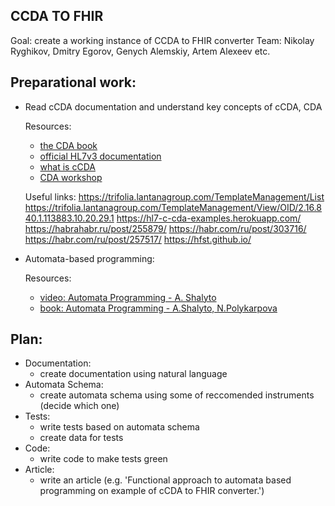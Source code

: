 ** CCDA TO FHIR
Goal: create a working instance of CCDA to FHIR converter
Team: Nikolay Ryghikov, Dmitry Egorov, Genych Alemskiy, Artem Alexeev etc.

** Preparational work:

- Read cCDA documentation and understand key concepts of cCDA, CDA

    Resources:
     - [[file:Keith W. Boone (auth.) - The CDA TM book (2011, Springer-Verlag London) - libgen.lc.pdf][the CDA book]]
     - [[http://www.hl7.org/implement/standards/product_brief.cfm?product_id=186][official HL7v3 documentation]]
     - [[file:What-is-C-CDA-R2-v2.0_WEDI-Summer-Forum_Hamm.pdf][what is cCDA]]
     - [[https://www.youtube.com/watch?v=7LwqznbApaY][CDA workshop]]

    Useful links:
     https://trifolia.lantanagroup.com/TemplateManagement/List
     https://trifolia.lantanagroup.com/TemplateManagement/View/OID/2.16.840.1.113883.10.20.29.1
     https://hl7-c-cda-examples.herokuapp.com/
     https://habrahabr.ru/post/255879/
     https://habr.com/ru/post/303716/
     https://habr.com/ru/post/257517/
     https://hfst.github.io/

- Automata-based programming:

    Resources:
    - [[https://www.youtube.com/watch?v=PPWTxceMutk][video: Automata Programming - A. Shalyto]]
    - [[file:Shalyto_Polikarpova_Avtomatnoe_Programmirovanie.pdf][book: Automata Programming - A.Shalyto, N.Polykarpova]]

** Plan:
 - Documentation:
   - create documentation using natural language
 - Automata Schema:
   - create automata schema using some of reccomended instruments (decide which one)
 - Tests:
   - write tests based on automata schema
   - create data for tests
 - Code:
   - write code to make tests green
 - Article:
   - write an article (e.g. 'Functional approach to automata based programming on example of cCDA to FHIR converter.')
